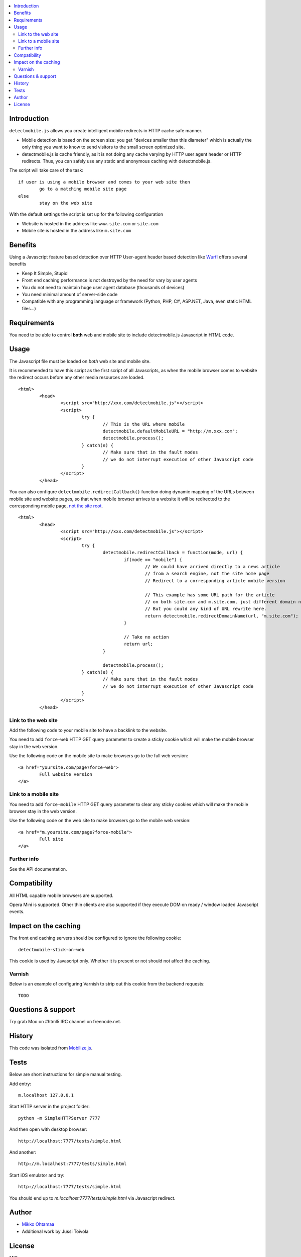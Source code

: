 .. contents :: :local:

Introduction
--------------

``detectmobile.js`` allows you create intelligent mobile redirects in HTTP cache safe manner.

* Mobile detection is based on the screen size: you get "devices smaller than this diameter" which
  is actually the only thing you want to know to send visitors to the small screen optimized site.
  
* detectmobile.js is cache friendly, as it is not doing any cache varying by HTTP user agent header
  or HTTP redirects. Thus, you can safely use any static and anonymous caching with detectmobile.js.
  
The script will take care of the task::

        if user is using a mobile browser and comes to your web site then 
                go to a matching mobile site page
        else
                stay on the web site        
                
With the default settings the script is set up for the following configuration

* Website is hosted in the address like ``www.site.com`` or ``site.com``

* Mobile site is hosted in the address like ``m.site.com``                

Benefits
-------------

Using a Javascript feature based detection over HTTP User-agent header based detection like
`Wurfl <http://wurfl.sourceforge.net/>`_ offers several benefits

* Keep It Simple, Stupid

* Front end caching performance is not destroyed by the need for vary by user agents

* You do not need to maintain huge user agent database (thousands of devices)

* You need minimal amount of server-side code

* Compatible with any programming language or framework (Python, PHP, 
  C#, ASP.NET, Java, even static HTML files...)

Requirements
-------------

You need to be able to control **both** web and mobile site to include detectmobile.js
Javascript in HTML code.
   
Usage
------

The Javascript file must be loaded on *both* web site and mobile site.

It is recommended to have this script as the first script of all Javascripts,
as when the mobile browser comes to website the redirect occurs before
any other media resources are loaded.

::

        <html>
                <head>
                        <script src="http://xxx.com/detectmobile.js"></script>
                        <script>
                                try {
                                        // This is the URL where mobile 
                                        detectmobile.defaultMobileURL = "http://m.xxx.com";
                                        detectmobile.process();                                
                                } catch(e) {
                                        // Make sure that in the fault modes
                                        // we do not interrupt execution of other Javascript code
                                }
                        </script>
                </head>


You can also configure ``detectmobile.redirectCallback()`` function doing 
dynamic mapping of the URLs between mobile site and website pages, so that
when mobile browser arrives to a website it will be redirected to the
corresponding mobile page, `not the site root <http://xkcd.com/869/>`_.

::

        <html>
                <head>
                        <script src="http://xxx.com/detectmobile.js"></script>
                        <script>
                                try {                                        
                                        detectmobile.redirectCallback = function(mode, url) {
                                                if(mode == "mobile") {
                                                        // We could have arrived directly to a news article
                                                        // from a search engine, not the site home page
                                                        // Redirect to a corresponding article mobile version
                                                        
                                                        // This example has some URL path for the article
                                                        // on both site.com and m.site.com, just different domain name.
                                                        // But you could any kind of URL rewrite here. 
                                                        return detectmobile.redirectDomainName(url, "m.site.com");
                                                }
                                                
                                                // Take no action
                                                return url;
                                        }
                                                                                
                                        detectmobile.process();                                
                                } catch(e) {
                                        // Make sure that in the fault modes
                                        // we do not interrupt execution of other Javascript code
                                }
                        </script>
                </head>


Link to the web site
======================

Add the following code to your mobile site to have a backlink to the website.

You need to add ``force-web`` HTTP GET query parameter to create a sticky cookie
which will make the mobile browser stay in the web version.

Use the following code on the mobile site to make browsers go to the full web version::

        <a href="yoursite.com/page?force-web">
                Full website version
        </a>
               
Link to a mobile site
======================

You need to add ``force-mobile`` HTTP GET query parameter to clear any sticky cookies
which will make the mobile browser stay in the web version.

Use the following code on the web site to make browsers go to the mobile web version::

        <a href="m.yoursite.com/page?force-mobile">
                Full site
        </a>        

Further info
====================

See the API documentation.

Compatibility
---------------

All HTML capable mobile browsers are supported.

Opera Mini is supported. 
Other thin clients are also supported if they execute DOM on ready / window loaded Javascript events.   

Impact on the caching
------------------------

The front end caching servers should be configured to ignore the following cookie::

        detectmobile-stick-on-web
        
This cookie is used by Javascript only. Whether it is present or not should not affect the caching.        

Varnish
=======

Below is an example of configuring Varnish to strip out this cookie from the backend requests::

        TODO

Questions & support
---------------------

Try grab Moo on #html5 IRC channel on freenode.net.

History
-----------

This code was isolated from `Mobilize.js <https://github.com/mobilizejs/mobilize.js>`_.

Tests
------

Below are short instructions for simple manual testing.

Add entry::

        m.localhost 127.0.0.1
        
.. to your */etc/hosts* file (UNIX).        

Start HTTP server in the project folder::

        python -m SimpleHTTPServer 7777
        
And then open with desktop browser::

        http://localhost:7777/tests/simple.html        
        
And another::

        http://m.localhost:7777/tests/simple.html        
        
Start iOS emulator and try::
        
        http://localhost:7777/tests/simple.html                
                      
You should end up to *m.localhost:7777/tests/simple.html* via Javascript redirect.                      

Author
--------

* `Mikko Ohtamaa <http://opensourcehacker.com>`_

* Additional work by Jussi Toivola

License
--------

MIT 
